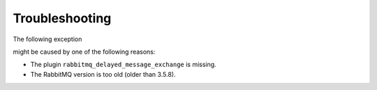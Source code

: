 Troubleshooting
===============

The following exception

.. code-block:: none
    :linenos:

    [PhpAmqpLib\Exception\AMQPRuntimeException]
    Broken pipe or closed connection

might be caused by one of the following reasons:

-  The plugin ``rabbitmq_delayed_message_exchange`` is missing.
-  The RabbitMQ version is too old (older than 3.5.8).